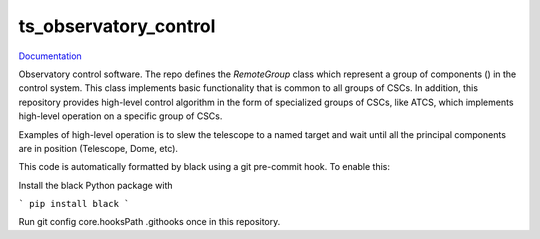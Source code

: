 ######################
ts_observatory_control
######################

`Documentation <https://ts-observatory-control.lsst.io>`_

Observatory control software. The repo defines the `RemoteGroup` class which
represent a group of components () in the control system. This class implements
basic functionality that is common to all groups of CSCs. In addition,
this repository provides high-level control algorithm in the form of
specialized groups of CSCs, like ATCS, which implements high-level operation on
a specific group of CSCs.

Examples of high-level operation is to slew the telescope to a named target and
wait until all the principal components are in position (Telescope, Dome, etc).

This code is automatically formatted by black using a git pre-commit hook. To enable this:

Install the black Python package with

```
pip install black
```

Run git config core.hooksPath .githooks once in this repository.


.. Add a brief (few sentence) description of what this package provides.
